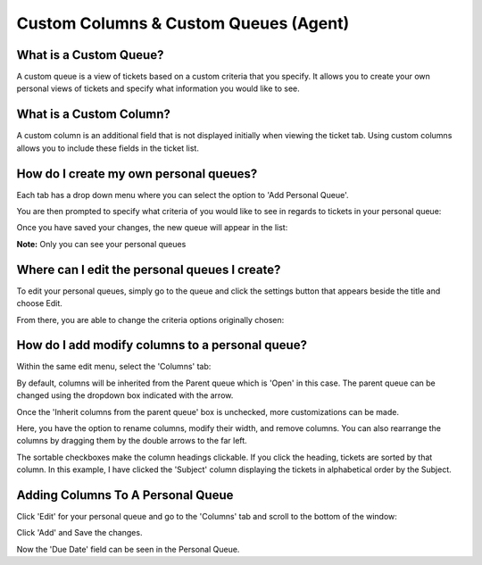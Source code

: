 Custom Columns & Custom Queues (Agent)
======================================

What is a Custom Queue?
-----------------------

A custom queue is a view of tickets based on a custom criteria that you specify. It allows you to create your own personal views of tickets and specify what information you would like to see. 

What is a Custom Column?
------------------------

A custom column is an additional field that is not displayed initially when viewing the ticket tab. Using custom columns allows you to include these fields in the ticket list.

How do I create my own personal queues?
---------------------------------------

Each tab has a drop down menu where you can select the option to 'Add Personal Queue'.

.. img:: ../../_static/images/cccc_create_personal_queue.png
  :alt: Create Personal Queue

You are then prompted to specify what criteria of you would like to see in regards to tickets in your personal queue:

.. img:: ../../_static/images/cccc_new_personal_queue.png
  :alt: New Personal Queue

Once you have saved your changes, the new queue will appear in the list:

.. img:: ../../_static/images/cccc_personal_queue_created.png
  :alt: Personal Queue Created

**Note:** Only you can see your personal queues


Where can I edit the personal queues I create?
----------------------------------------------

To edit your personal queues, simply go to the queue and click the settings button that appears beside the title and choose Edit.

.. img:: ../../_static/images/cccc_edit_personal_queue_button.png
  :alt: Edit Queue Button

From there, you are able to change the criteria options originally chosen:

.. img:: ../../_static/images/cccc_change_queue_criteria.png
  :alt: Change Queue Criteria

How do I add modify columns to a personal queue?
------------------------------------------------

Within the same edit menu, select the 'Columns' tab:

.. img:: ../../_static/images/cccc_queue_edit_columns_tab.png
  :alt: Queue Edit Columns Tab

By default, columns will be inherited from the Parent queue which is 'Open' in this case. The parent queue can be changed using the dropdown box indicated with the arrow.

.. img:: ../../_static/images/cccc_parent_queue_dropdown.png
  :alt: Parent Queue Dropdown

Once the 'Inherit columns from the parent queue' box is unchecked, more customizations can be made.

Here, you have the option to rename columns, modify their width, and remove columns. You can also rearrange the columns by dragging them by the double arrows to the far left.

.. img:: ../../_static/images/cccc_column_rearrange.png
  :alt: Column Rearrange

The sortable checkboxes make the column headings clickable. If you click the heading, tickets are sorted by that column. In this example, I have clicked the 'Subject' column displaying the tickets in alphabetical order by the Subject.

.. img:: ../../_static/images/cccc_subject_sortable.png
  :alt: Sortable Subject

Adding Columns To A Personal Queue
----------------------------------

Click 'Edit' for your personal queue and go to the 'Columns' tab and scroll to the bottom of the window:

.. img:: ../../_static/images/cccc_add_column_to_personal.png
  :alt: Add Column To Personal Queue

Click 'Add' and Save the changes.

.. img:: ../../_static/images/cccc_add_button.png
  :alt: Add Button

Now the 'Due Date' field can be seen in the Personal Queue.

.. img:: ../../_static/images/cccc_due_date_field.png
  :alt: Due Date Field
